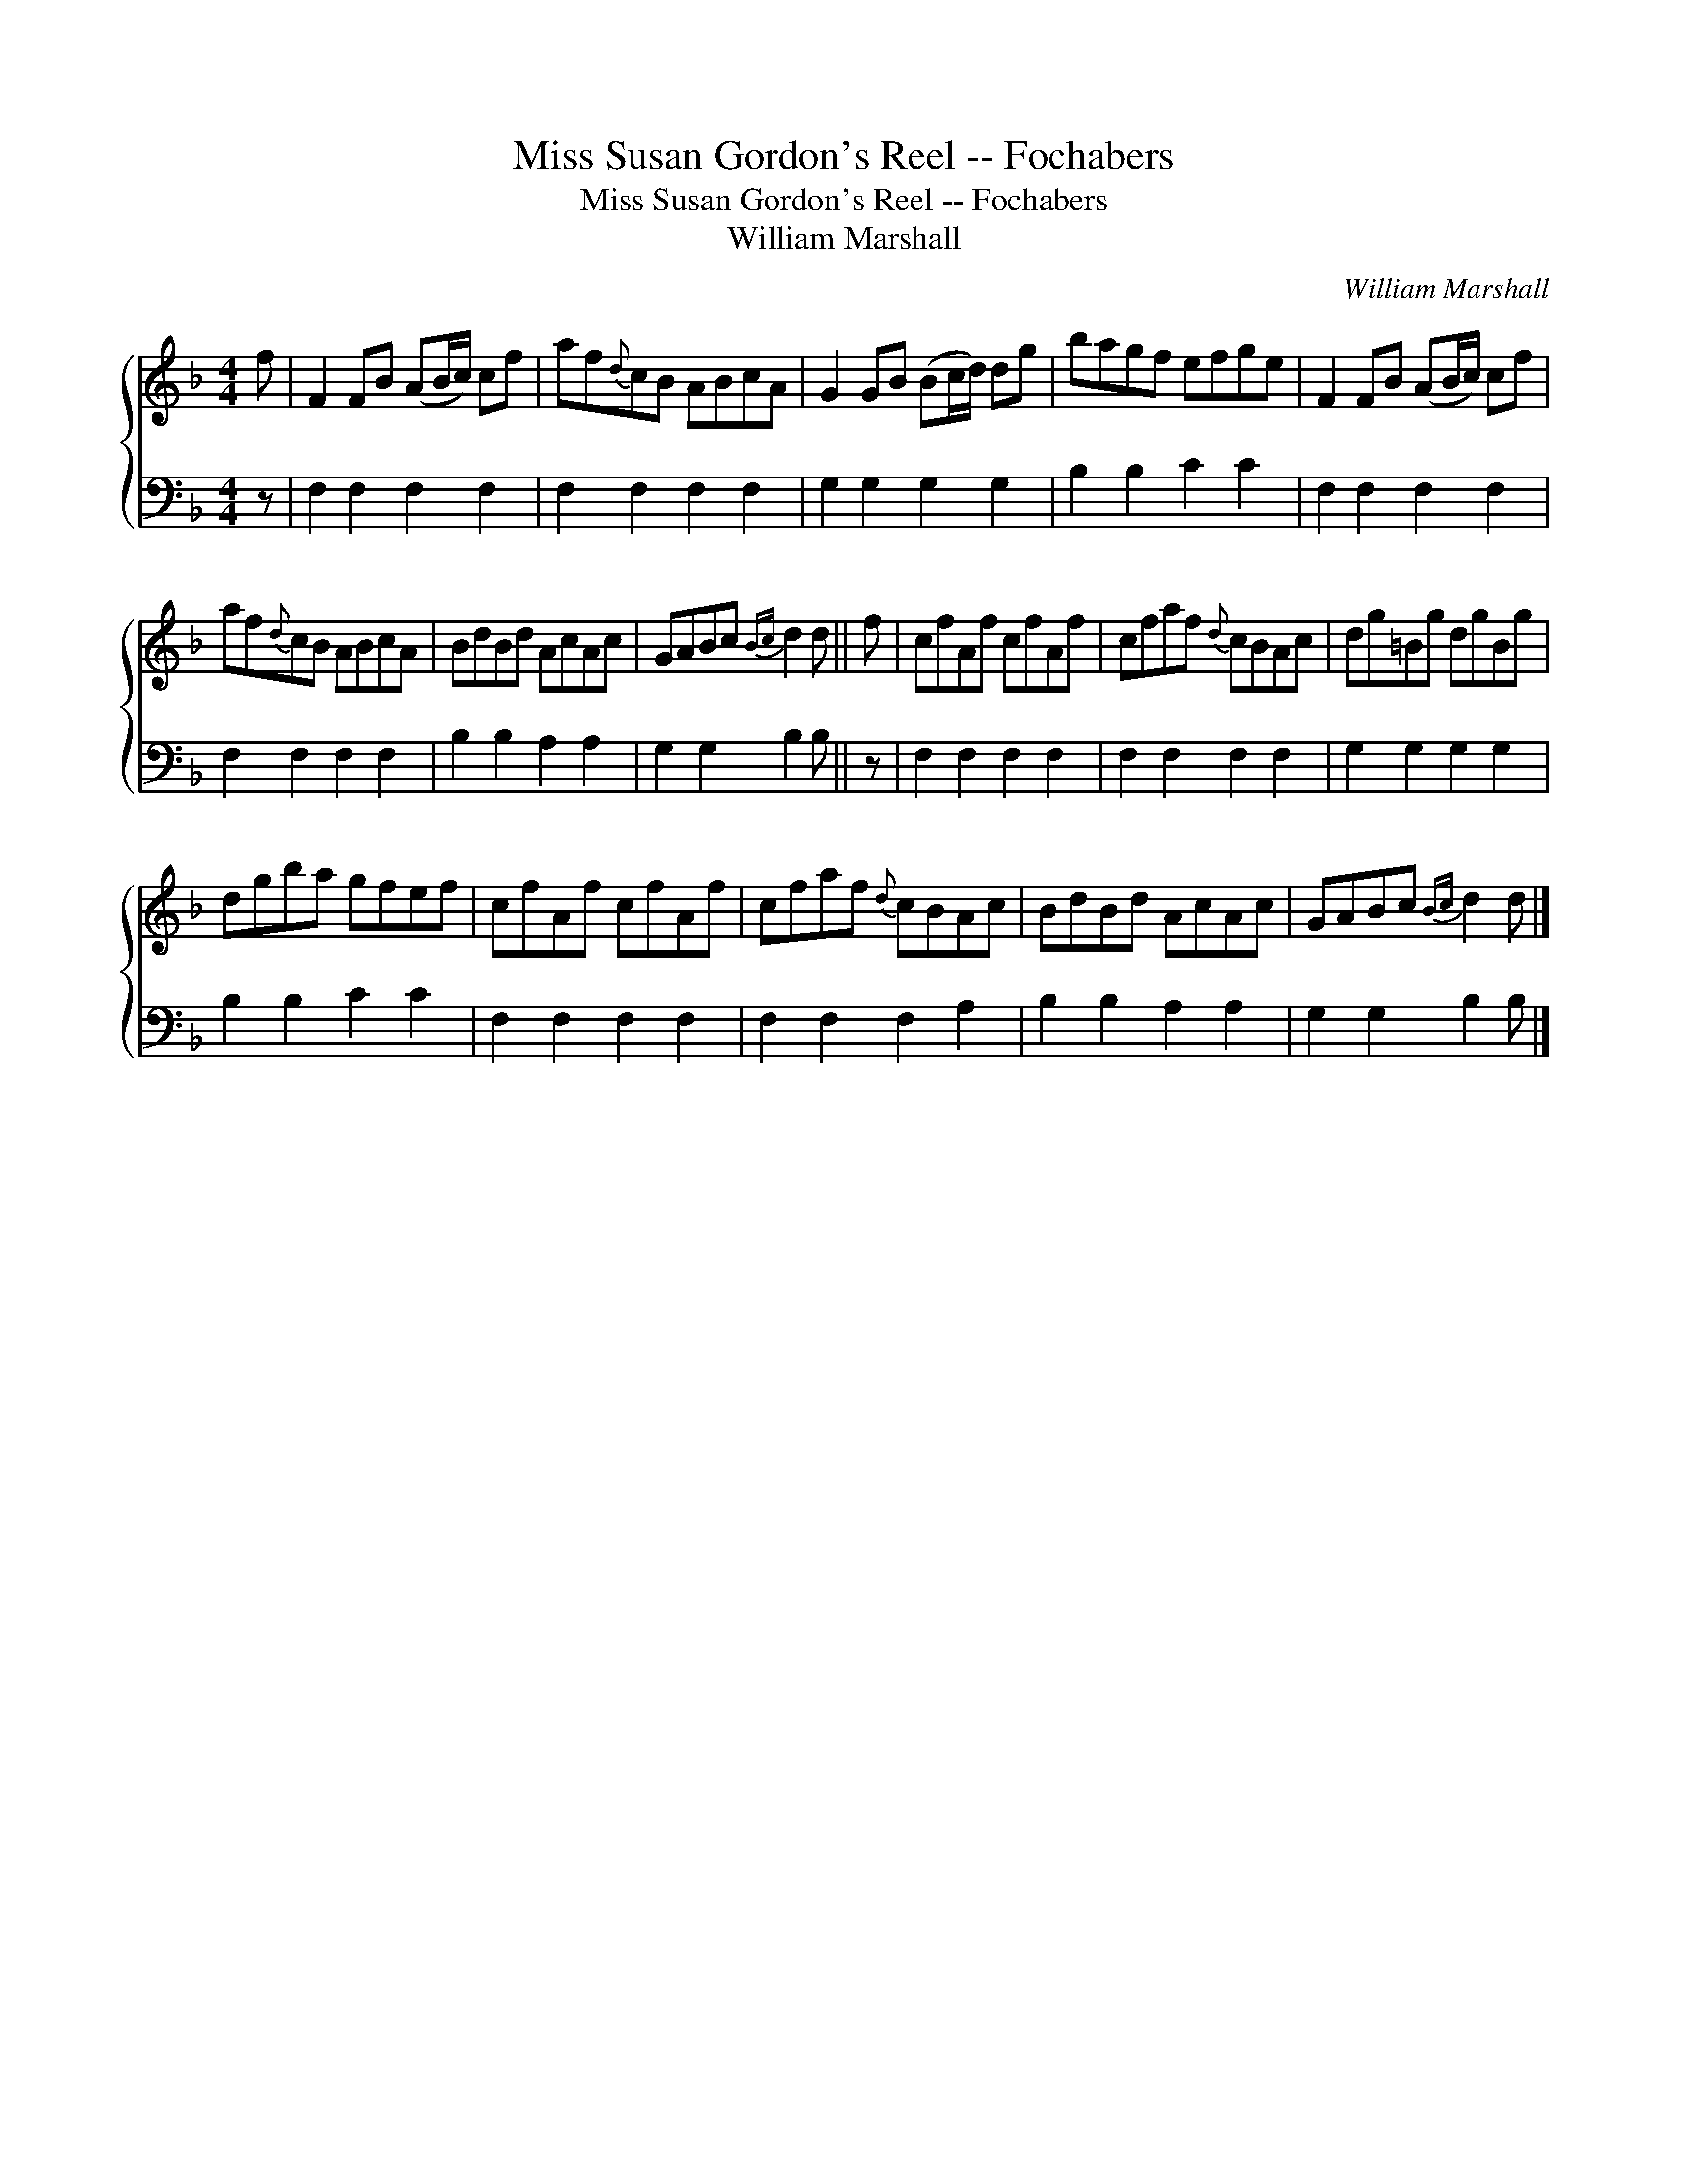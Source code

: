 X:1
T:Miss Susan Gordon's Reel -- Fochabers
T:Miss Susan Gordon's Reel -- Fochabers
T:William Marshall
C:William Marshall
%%score { 1 2 }
L:1/8
M:4/4
K:F
V:1 treble 
V:2 bass 
V:1
 f | F2 FB (AB/c/) cf | af{d}cB ABcA | G2 GB (Bc/d/) dg | bagf efge | F2 FB (AB/c/) cf | %6
 af{d}cB ABcA | BdBd AcAc | GABc{Bc} d2 d || f | cfAf cfAf | cfaf{d} cBAc | dg=Bg dgBg | %13
 dgba gfef | cfAf cfAf | cfaf{d} cBAc | BdBd AcAc | GABc{Bc} d2 d |] %18
V:2
 z | F,2 F,2 F,2 F,2 | F,2 F,2 F,2 F,2 | G,2 G,2 G,2 G,2 | B,2 B,2 C2 C2 | F,2 F,2 F,2 F,2 | %6
 F,2 F,2 F,2 F,2 | B,2 B,2 A,2 A,2 | G,2 G,2 B,2 B, || z | F,2 F,2 F,2 F,2 | F,2 F,2 F,2 F,2 | %12
 G,2 G,2 G,2 G,2 | B,2 B,2 C2 C2 | F,2 F,2 F,2 F,2 | F,2 F,2 F,2 A,2 | B,2 B,2 A,2 A,2 | %17
 G,2 G,2 B,2 B, |] %18

